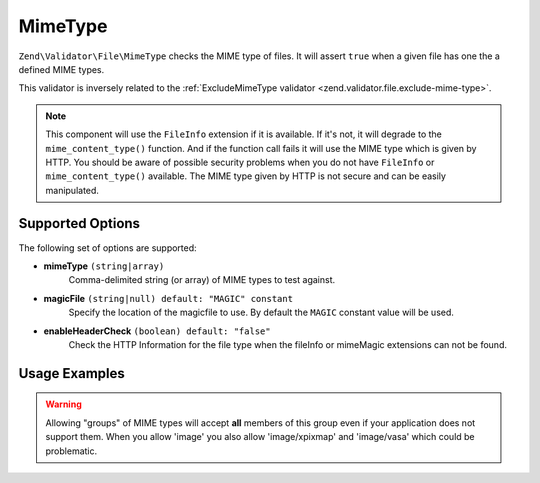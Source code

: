 .. _zend.validator.file.mime-type:

MimeType
--------

``Zend\Validator\File\MimeType`` checks the MIME type of files.
It will assert ``true`` when a given file has one the a defined MIME types.

This validator is inversely related to the :ref:`ExcludeMimeType validator <zend.validator.file.exclude-mime-type>`.

.. note::

   This component will use the ``FileInfo`` extension if it is available. If it's not,
   it will degrade to the ``mime_content_type()`` function. And if the function call
   fails it will use the MIME type which is given by HTTP.
   You should be aware of possible security problems when you do not have
   ``FileInfo`` or ``mime_content_type()`` available.
   The MIME type given by HTTP is not secure and can be easily manipulated.

.. _zend.validator.file.mime-type.options:

Supported Options
^^^^^^^^^^^^^^^^^

The following set of options are supported:

- **mimeType** ``(string|array)``
   Comma-delimited string (or array) of MIME types to test against.
- **magicFile** ``(string|null) default: "MAGIC" constant``
   Specify the location of the magicfile to use.
   By default the ``MAGIC`` constant value will be used.
- **enableHeaderCheck** ``(boolean) default: "false"``
   Check the HTTP Information for the file type when the fileInfo or
   mimeMagic extensions can not be found.

.. _zend.validator.file.mime-type.usage:

Usage Examples
^^^^^^^^^^^^^^

.. code-block:: php
   :linenos:

   // Only allow 'gif' or 'jpg' files
   $validator = new \Zend\Validator\File\MimeType('image/gif,image/jpg');

   // ...or with array notation
   $validator = new \Zend\Validator\File\MimeType(array('image/gif', 'image/jpg'));

   // ...or restrict an entire group of types
   $validator = new \Zend\Validator\File\MimeType(array('image', 'audio'));

   // Use a different magicFile
   $validator = new \Zend\Validator\File\MimeType(array(
       'image/gif', 'image/jpg',
       'magicFile' => '/path/to/magicfile.mgx'
   ));

   // Use the HTTP information for the file type
   $validator = new \Zend\Validator\File\MimeType(array(
       'image/gif', 'image/jpg',
       'enableHeaderCheck' => true
   ));

   // Perform validation
   if ($validator->isValid('./myfile.jpg')) {
       // file is valid
   }

.. warning::

   Allowing "groups" of MIME types will accept **all** members of this group even
   if your application does not support them. When you allow 'image' you also
   allow 'image/xpixmap' and 'image/vasa' which could be problematic.


